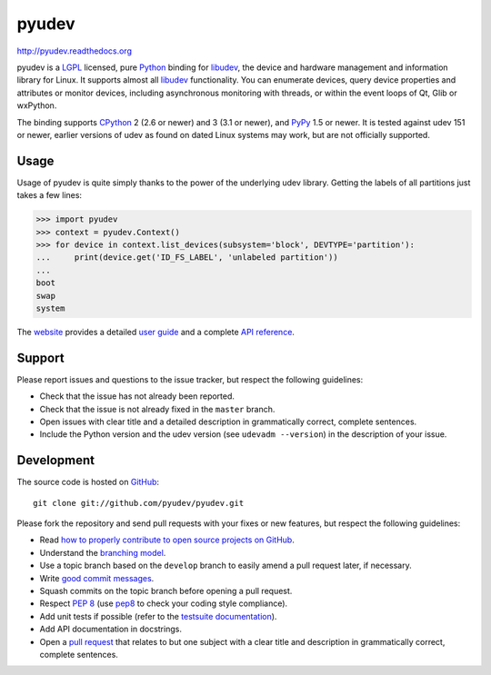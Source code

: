 ######
pyudev
######

.. image:: https://secure.travis-ci.org/pyudev/pyudev.png?branch=develop
   :target: http://travis-ci.org/pyudev/pyudev

http://pyudev.readthedocs.org

pyudev is a LGPL_ licensed, pure Python_ binding for libudev_, the device and
hardware management and information library for Linux.  It supports almost all
libudev_ functionality. You can enumerate devices, query device properties and
attributes or monitor devices, including asynchronous monitoring with threads,
or within the event loops of Qt, Glib or wxPython.

The binding supports CPython_ 2 (2.6 or newer) and 3 (3.1 or newer), and PyPy_
1.5 or newer.  It is tested against udev 151 or newer, earlier versions of udev
as found on dated Linux systems may work, but are not officially supported.


Usage
-----

Usage of pyudev is quite simply thanks to the power of the underlying udev
library. Getting the labels of all partitions just takes a few lines:

>>> import pyudev
>>> context = pyudev.Context()
>>> for device in context.list_devices(subsystem='block', DEVTYPE='partition'):
...     print(device.get('ID_FS_LABEL', 'unlabeled partition'))
...
boot
swap
system

The website_ provides a detailed `user guide`_ and a complete `API reference`_.


Support
-------

Please report issues and questions to the issue tracker, but respect the
following guidelines:

- Check that the issue has not already been reported.
- Check that the issue is not already fixed in the ``master`` branch.
- Open issues with clear title and a detailed description in grammatically
  correct, complete sentences.
- Include the Python version and the udev version (see ``udevadm --version``) in
  the description of your issue.


Development
-----------

The source code is hosted on GitHub_::

   git clone git://github.com/pyudev/pyudev.git

Please fork the repository and send pull requests with your fixes or new
features, but respect the following guidelines:

- Read `how to properly contribute to open source projects on GitHub
  <http://gun.io/blog/how-to-github-fork-branch-and-pull-request/>`_.
- Understand the `branching model
  <http://nvie.com/posts/a-successful-git-branching-model/>`_.
- Use a topic branch based on the ``develop`` branch to easily amend a pull
  request later, if necessary.
- Write `good commit messages
  <http://tbaggery.com/2008/04/19/a-note-about-git-commit-messages.html>`_.
- Squash commits on the topic branch before opening a pull request.
- Respect :pep:`8` (use pep8_ to check your coding style compliance).
- Add unit tests if possible (refer to the `testsuite documentation
  <http://pyudev.readthedocs.org/en/latest/tests/index.html>`_).
- Add API documentation in docstrings.
- Open a `pull request <https://help.github.com/articles/using-pull-requests>`_
  that relates to but one subject with a clear title and description in
  grammatically correct, complete sentences.


.. _LGPL: http://www.gnu.org/licenses/old-licenses/lgpl-2.1.html
.. _Python: http://www.python.org/
.. _CPython: http://www.python.org/
.. _PyPy: http://www.pypy.org/
.. _libudev: http://www.kernel.org/pub/linux/utils/kernel/hotplug/libudev/
.. _website: http://pyudev.readthedocs.org
.. _user guide: http://pyudev.readthedocs.org/en/latest/guide.html
.. _api reference: http://pyudev.readthedocs.org/en/latest/api/index.html
.. _issue tracker: http://github.com/lunaryorn/pyudev/issues
.. _GitHub: http://github.com/lunaryorn/pyudev
.. _git: http://www.git-scm.com/
.. _pep8: http://pypi.python.org/pypi/pep8/


